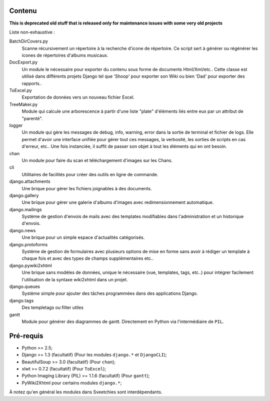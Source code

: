 =======
Contenu
=======

**This is deprecated old stuff that is released only for maintenance issues with some very old projects**

Liste non-exhaustive :

BatchDirCovers.py
    Scanne récursivement un répertoire à la recherche d'icone de répertoire. Ce script 
    sert à générer ou régénérer les icones de répertoires d'albums musicaux.
DocExport.py
    Un module le nécessaire pour exporter du contenu sous forme de documents 
    Html/Xml/etc.. Cette classe est utilisé dans différents projets Django tel que 
    'Shoop' pour exporter son Wiki ou bien 'Dad' pour exporter des rapports..
ToExcel.py
    Exportation de données vers un nouveau fichier Excel.
TreeMaker.py
    Module qui calcule une arborescence à partir d'une liste "plate" d'éléments liés 
    entre eux par un attribut de "parenté".
logger
    Un module qui gère les messages de debug, info, warning, error dans la  sortie de 
    terminal et fichier de logs. Elle permet d'avoir une interface unifiée pour gérer 
    tout ces messages, la verbosité, les sorties de scripts en cas d'erreur, etc.. Une 
    fois instanciée, il suffit de passer son objet à tout les éléments qui en ont besoin.
chan
    Un module pour faire du scan et téléchargement d'images sur les Chans.
cli
    Utilitaires de facilités pour créer des outils en ligne de commande.
django.attachments
    Une brique pour gérer les fichiers joignables à des documents.
django.gallery
    Une brique pour gérer une galerie d'albums d'images avec redimensionnement 
    automatique.
django.mailings
    Système de gestion d'envois de mails avec des templates modifiables dans 
    l'administration et un historique d'envois.
django.news
    Une brique pour un simple espace d'actualités catégorisés.
django.protoforms
    Système de gestion de formulaires avec plusieurs options de mise en forme sans avoir 
    à rédiger un template à chaque fois et avec des types de champs supplémentaires etc..
django.pywiki2xhtml
    Une brique sans modèles de données, unique le nécessaire (vue, templates, tags, 
    etc..) pour intégrer facilement l'utilisation de la syntaxe wiki2xhtml dans un 
    projet.
django.queues
    Système simple pour ajouter des tâches programmées dans des applications Django.
django.tags
    Des templetags ou filter utiles
gantt
    Module pour générer des diagrammes de gantt. Directement en Python via 
    l'intermédiaire de ``PIL``.

==========
Pré-requis
==========

* Python >= 2.5;
* Django >= 1.3 (facultatif) (Pour les modules ``django.*`` et ``DjangoCLI``);
* BeautifulSoup >= 3.0 (facultatif) (Pour ``chan``);
* xlwt >= 0.7.2 (facultatif) (Pour ``ToExcel``);
* Python Imaging Library (PIL) >= 1.1.6 (facultatif) (Pour ``gantt``);
* PyWiki2Xhtml pour certains modules ``django.*``;

À notez qu'en général les modules dans Sveetchies sont interdépendants.
